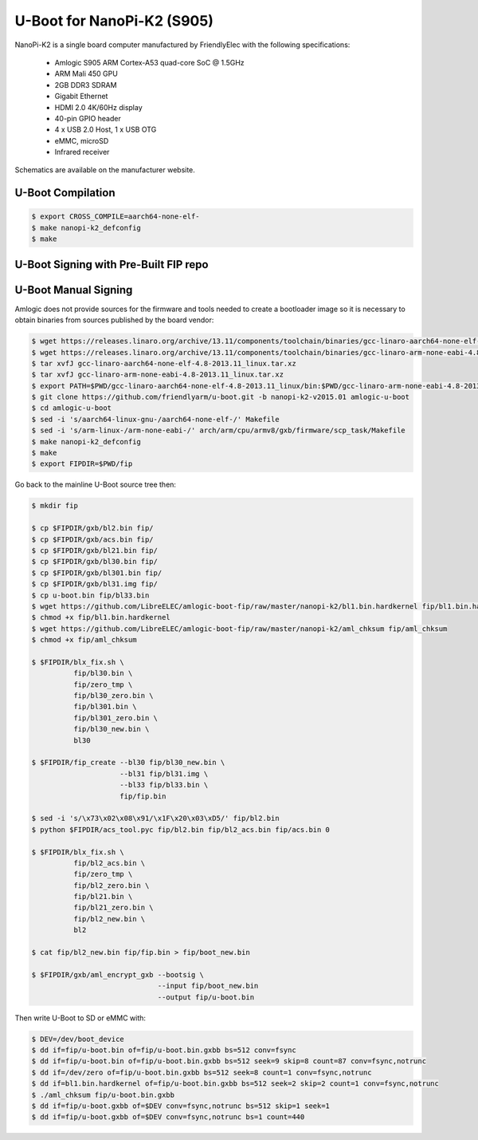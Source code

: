 .. SPDX-License-Identifier: GPL-2.0+

U-Boot for NanoPi-K2 (S905)
===========================

NanoPi-K2 is a single board computer manufactured by FriendlyElec with the following
specifications:

 - Amlogic S905 ARM Cortex-A53 quad-core SoC @ 1.5GHz
 - ARM Mali 450 GPU
 - 2GB DDR3 SDRAM
 - Gigabit Ethernet
 - HDMI 2.0 4K/60Hz display
 - 40-pin GPIO header
 - 4 x USB 2.0 Host, 1 x USB OTG
 - eMMC, microSD
 - Infrared receiver

Schematics are available on the manufacturer website.

U-Boot Compilation
------------------

.. code-block:: bash

    $ export CROSS_COMPILE=aarch64-none-elf-
    $ make nanopi-k2_defconfig
    $ make

U-Boot Signing with Pre-Built FIP repo
--------------------------------------

.. code-block:: bash
    $ git clone https://github.com/LibreELEC/amlogic-boot-fip --depth=1
    $ cd amlogic-boot-fip
    $ mkdir my-output-dir
    $ ./build-fip.sh nanopi-k2 /path/to/u-boot/u-boot.bin my-output-dir

U-Boot Manual Signing
---------------------

Amlogic does not provide sources for the firmware and tools needed to create a bootloader
image so it is necessary to obtain binaries from sources published by the board vendor:

.. code-block:: bash

    $ wget https://releases.linaro.org/archive/13.11/components/toolchain/binaries/gcc-linaro-aarch64-none-elf-4.8-2013.11_linux.tar.xz
    $ wget https://releases.linaro.org/archive/13.11/components/toolchain/binaries/gcc-linaro-arm-none-eabi-4.8-2013.11_linux.tar.xz
    $ tar xvfJ gcc-linaro-aarch64-none-elf-4.8-2013.11_linux.tar.xz
    $ tar xvfJ gcc-linaro-arm-none-eabi-4.8-2013.11_linux.tar.xz
    $ export PATH=$PWD/gcc-linaro-aarch64-none-elf-4.8-2013.11_linux/bin:$PWD/gcc-linaro-arm-none-eabi-4.8-2013.11_linux/bin:$PATH
    $ git clone https://github.com/friendlyarm/u-boot.git -b nanopi-k2-v2015.01 amlogic-u-boot
    $ cd amlogic-u-boot
    $ sed -i 's/aarch64-linux-gnu-/aarch64-none-elf-/' Makefile
    $ sed -i 's/arm-linux-/arm-none-eabi-/' arch/arm/cpu/armv8/gxb/firmware/scp_task/Makefile
    $ make nanopi-k2_defconfig
    $ make
    $ export FIPDIR=$PWD/fip

Go back to the mainline U-Boot source tree then:

.. code-block:: bash

    $ mkdir fip

    $ cp $FIPDIR/gxb/bl2.bin fip/
    $ cp $FIPDIR/gxb/acs.bin fip/
    $ cp $FIPDIR/gxb/bl21.bin fip/
    $ cp $FIPDIR/gxb/bl30.bin fip/
    $ cp $FIPDIR/gxb/bl301.bin fip/
    $ cp $FIPDIR/gxb/bl31.img fip/
    $ cp u-boot.bin fip/bl33.bin
    $ wget https://github.com/LibreELEC/amlogic-boot-fip/raw/master/nanopi-k2/bl1.bin.hardkernel fip/bl1.bin.hardkernel
    $ chmod +x fip/bl1.bin.hardkernel
    $ wget https://github.com/LibreELEC/amlogic-boot-fip/raw/master/nanopi-k2/aml_chksum fip/aml_chksum
    $ chmod +x fip/aml_chksum

    $ $FIPDIR/blx_fix.sh \
              fip/bl30.bin \
              fip/zero_tmp \
              fip/bl30_zero.bin \
              fip/bl301.bin \
              fip/bl301_zero.bin \
              fip/bl30_new.bin \
              bl30

    $ $FIPDIR/fip_create --bl30 fip/bl30_new.bin \
                         --bl31 fip/bl31.img \
                         --bl33 fip/bl33.bin \
                         fip/fip.bin

    $ sed -i 's/\x73\x02\x08\x91/\x1F\x20\x03\xD5/' fip/bl2.bin
    $ python $FIPDIR/acs_tool.pyc fip/bl2.bin fip/bl2_acs.bin fip/acs.bin 0

    $ $FIPDIR/blx_fix.sh \
              fip/bl2_acs.bin \
              fip/zero_tmp \
              fip/bl2_zero.bin \
              fip/bl21.bin \
              fip/bl21_zero.bin \
              fip/bl2_new.bin \
              bl2

    $ cat fip/bl2_new.bin fip/fip.bin > fip/boot_new.bin

    $ $FIPDIR/gxb/aml_encrypt_gxb --bootsig \
                                  --input fip/boot_new.bin
                                  --output fip/u-boot.bin

Then write U-Boot to SD or eMMC with:

.. code-block:: bash

    $ DEV=/dev/boot_device
    $ dd if=fip/u-boot.bin of=fip/u-boot.bin.gxbb bs=512 conv=fsync
    $ dd if=fip/u-boot.bin of=fip/u-boot.bin.gxbb bs=512 seek=9 skip=8 count=87 conv=fsync,notrunc
    $ dd if=/dev/zero of=fip/u-boot.bin.gxbb bs=512 seek=8 count=1 conv=fsync,notrunc
    $ dd if=bl1.bin.hardkernel of=fip/u-boot.bin.gxbb bs=512 seek=2 skip=2 count=1 conv=fsync,notrunc
    $ ./aml_chksum fip/u-boot.bin.gxbb
    $ dd if=fip/u-boot.gxbb of=$DEV conv=fsync,notrunc bs=512 skip=1 seek=1
    $ dd if=fip/u-boot.gxbb of=$DEV conv=fsync,notrunc bs=1 count=440
